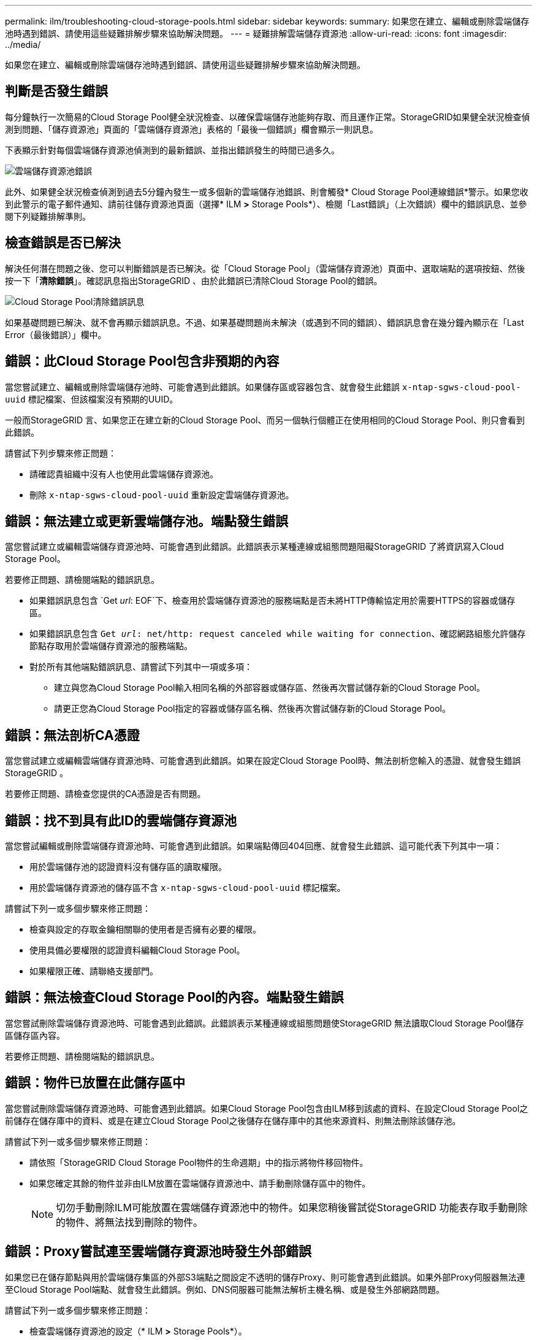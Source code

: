 ---
permalink: ilm/troubleshooting-cloud-storage-pools.html 
sidebar: sidebar 
keywords:  
summary: 如果您在建立、編輯或刪除雲端儲存池時遇到錯誤、請使用這些疑難排解步驟來協助解決問題。 
---
= 疑難排解雲端儲存資源池
:allow-uri-read: 
:icons: font
:imagesdir: ../media/


[role="lead"]
如果您在建立、編輯或刪除雲端儲存池時遇到錯誤、請使用這些疑難排解步驟來協助解決問題。



== 判斷是否發生錯誤

每分鐘執行一次簡易的Cloud Storage Pool健全狀況檢查、以確保雲端儲存池能夠存取、而且運作正常。StorageGRID如果健全狀況檢查偵測到問題、「儲存資源池」頁面的「雲端儲存資源池」表格的「最後一個錯誤」欄會顯示一則訊息。

下表顯示針對每個雲端儲存資源池偵測到的最新錯誤、並指出錯誤發生的時間已過多久。

image::../media/cloud_storage_pools_error.png[雲端儲存資源池錯誤]

此外、如果健全狀況檢查偵測到過去5分鐘內發生一或多個新的雲端儲存池錯誤、則會觸發* Cloud Storage Pool連線錯誤*警示。如果您收到此警示的電子郵件通知、請前往儲存資源池頁面（選擇* ILM *>* Storage Pools*）、檢閱「Last錯誤」（上次錯誤）欄中的錯誤訊息、並參閱下列疑難排解準則。



== 檢查錯誤是否已解決

解決任何潛在問題之後、您可以判斷錯誤是否已解決。從「Cloud Storage Pool」（雲端儲存資源池）頁面中、選取端點的選項按鈕、然後按一下「*清除錯誤*」。確認訊息指出StorageGRID 、由於此錯誤已清除Cloud Storage Pool的錯誤。

image::../media/cloud_storage_pool_clear_error_message.png[Cloud Storage Pool清除錯誤訊息]

如果基礎問題已解決、就不會再顯示錯誤訊息。不過、如果基礎問題尚未解決（或遇到不同的錯誤）、錯誤訊息會在幾分鐘內顯示在「Last Error（最後錯誤）」欄中。



== 錯誤：此Cloud Storage Pool包含非預期的內容

當您嘗試建立、編輯或刪除雲端儲存池時、可能會遇到此錯誤。如果儲存區或容器包含、就會發生此錯誤 `x-ntap-sgws-cloud-pool-uuid` 標記檔案、但該檔案沒有預期的UUID。

一般而StorageGRID 言、如果您正在建立新的Cloud Storage Pool、而另一個執行個體正在使用相同的Cloud Storage Pool、則只會看到此錯誤。

請嘗試下列步驟來修正問題：

* 請確認貴組織中沒有人也使用此雲端儲存資源池。
* 刪除 `x-ntap-sgws-cloud-pool-uuid` 重新設定雲端儲存資源池。




== 錯誤：無法建立或更新雲端儲存池。端點發生錯誤

當您嘗試建立或編輯雲端儲存資源池時、可能會遇到此錯誤。此錯誤表示某種連線或組態問題阻礙StorageGRID 了將資訊寫入Cloud Storage Pool。

若要修正問題、請檢閱端點的錯誤訊息。

* 如果錯誤訊息包含 `Get _url_: EOF`下、檢查用於雲端儲存資源池的服務端點是否未將HTTP傳輸協定用於需要HTTPS的容器或儲存區。
* 如果錯誤訊息包含 `Get _url_: net/http: request canceled while waiting for connection`、確認網路組態允許儲存節點存取用於雲端儲存資源池的服務端點。
* 對於所有其他端點錯誤訊息、請嘗試下列其中一項或多項：
+
** 建立與您為Cloud Storage Pool輸入相同名稱的外部容器或儲存區、然後再次嘗試儲存新的Cloud Storage Pool。
** 請更正您為Cloud Storage Pool指定的容器或儲存區名稱、然後再次嘗試儲存新的Cloud Storage Pool。






== 錯誤：無法剖析CA憑證

當您嘗試建立或編輯雲端儲存資源池時、可能會遇到此錯誤。如果在設定Cloud Storage Pool時、無法剖析您輸入的憑證、就會發生錯誤StorageGRID 。

若要修正問題、請檢查您提供的CA憑證是否有問題。



== 錯誤：找不到具有此ID的雲端儲存資源池

當您嘗試編輯或刪除雲端儲存資源池時、可能會遇到此錯誤。如果端點傳回404回應、就會發生此錯誤、這可能代表下列其中一項：

* 用於雲端儲存池的認證資料沒有儲存區的讀取權限。
* 用於雲端儲存資源池的儲存區不含 `x-ntap-sgws-cloud-pool-uuid` 標記檔案。


請嘗試下列一或多個步驟來修正問題：

* 檢查與設定的存取金鑰相關聯的使用者是否擁有必要的權限。
* 使用具備必要權限的認證資料編輯Cloud Storage Pool。
* 如果權限正確、請聯絡支援部門。




== 錯誤：無法檢查Cloud Storage Pool的內容。端點發生錯誤

當您嘗試刪除雲端儲存資源池時、可能會遇到此錯誤。此錯誤表示某種連線或組態問題使StorageGRID 無法讀取Cloud Storage Pool儲存區儲存區內容。

若要修正問題、請檢閱端點的錯誤訊息。



== 錯誤：物件已放置在此儲存區中

當您嘗試刪除雲端儲存資源池時、可能會遇到此錯誤。如果Cloud Storage Pool包含由ILM移到該處的資料、在設定Cloud Storage Pool之前儲存在儲存庫中的資料、或是在建立Cloud Storage Pool之後儲存在儲存庫中的其他來源資料、則無法刪除該儲存池。

請嘗試下列一或多個步驟來修正問題：

* 請依照「StorageGRID Cloud Storage Pool物件的生命週期」中的指示將物件移回物件。
* 如果您確定其餘的物件並非由ILM放置在雲端儲存資源池中、請手動刪除儲存區中的物件。
+

NOTE: 切勿手動刪除ILM可能放置在雲端儲存資源池中的物件。如果您稍後嘗試從StorageGRID 功能表存取手動刪除的物件、將無法找到刪除的物件。





== 錯誤：Proxy嘗試連至雲端儲存資源池時發生外部錯誤

如果您已在儲存節點與用於雲端儲存集區的外部S3端點之間設定不透明的儲存Proxy、則可能會遇到此錯誤。如果外部Proxy伺服器無法連至Cloud Storage Pool端點、就會發生此錯誤。例如、DNS伺服器可能無法解析主機名稱、或是發生外部網路問題。

請嘗試下列一或多個步驟來修正問題：

* 檢查雲端儲存資源池的設定（* ILM *>* Storage Pools*）。
* 檢查儲存Proxy伺服器的網路組態。


.相關資訊
link:lifecycle-of-cloud-storage-pool-object.html["Cloud Storage Pool物件的生命週期"]
